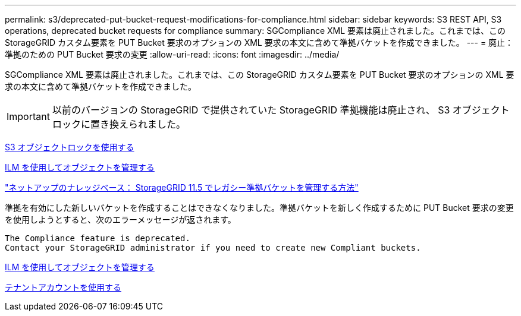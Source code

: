 ---
permalink: s3/deprecated-put-bucket-request-modifications-for-compliance.html 
sidebar: sidebar 
keywords: S3 REST API, S3 operations, deprecated bucket requests for compliance 
summary: SGCompliance XML 要素は廃止されました。これまでは、この StorageGRID カスタム要素を PUT Bucket 要求のオプションの XML 要求の本文に含めて準拠バケットを作成できました。 
---
= 廃止：準拠のための PUT Bucket 要求の変更
:allow-uri-read: 
:icons: font
:imagesdir: ../media/


[role="lead"]
SGCompliance XML 要素は廃止されました。これまでは、この StorageGRID カスタム要素を PUT Bucket 要求のオプションの XML 要求の本文に含めて準拠バケットを作成できました。


IMPORTANT: 以前のバージョンの StorageGRID で提供されていた StorageGRID 準拠機能は廃止され、 S3 オブジェクトロックに置き換えられました。

xref:using-s3-object-lock.adoc[S3 オブジェクトロックを使用する]

xref:../ilm/index.adoc[ILM を使用してオブジェクトを管理する]

https://kb.netapp.com/Advice_and_Troubleshooting/Hybrid_Cloud_Infrastructure/StorageGRID/How_to_manage_legacy_Compliant_buckets_in_StorageGRID_11.5["ネットアップのナレッジベース： StorageGRID 11.5 でレガシー準拠バケットを管理する方法"^]

準拠を有効にした新しいバケットを作成することはできなくなりました。準拠バケットを新しく作成するために PUT Bucket 要求の変更を使用しようとすると、次のエラーメッセージが返されます。

[listing]
----
The Compliance feature is deprecated.
Contact your StorageGRID administrator if you need to create new Compliant buckets.
----
xref:../ilm/index.adoc[ILM を使用してオブジェクトを管理する]

xref:../tenant/index.adoc[テナントアカウントを使用する]
